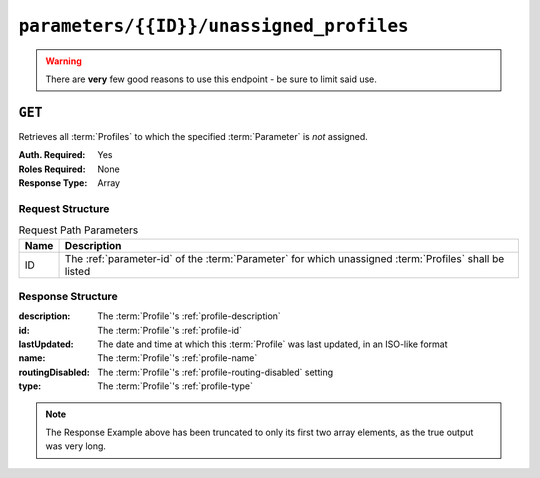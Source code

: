 ..
..
.. Licensed under the Apache License, Version 2.0 (the "License");
.. you may not use this file except in compliance with the License.
.. You may obtain a copy of the License at
..
..     http://www.apache.org/licenses/LICENSE-2.0
..
.. Unless required by applicable law or agreed to in writing, software
.. distributed under the License is distributed on an "AS IS" BASIS,
.. WITHOUT WARRANTIES OR CONDITIONS OF ANY KIND, either express or implied.
.. See the License for the specific language governing permissions and
.. limitations under the License.
..

.. _to-api-v1-parameters-id-unassigned_profiles:

*****************************************
``parameters/{{ID}}/unassigned_profiles``
*****************************************
.. deprecated:: ATCv4
.. warning:: There are **very** few good reasons to use this endpoint - be sure to limit said use.

``GET``
=======
Retrieves all :term:`Profiles` to which the specified :term:`Parameter` is *not* assigned.

:Auth. Required: Yes
:Roles Required: None
:Response Type:  Array

Request Structure
-----------------
.. table:: Request Path Parameters

	+------+--------------------------------------------------------------------------------------------------------+
	| Name | Description                                                                                            |
	+======+========================================================================================================+
	|  ID  | The :ref:`parameter-id` of the :term:`Parameter` for which unassigned :term:`Profiles` shall be listed |
	+------+--------------------------------------------------------------------------------------------------------+

.. code-block:: http
	:caption: Request Example

	GET /api/1.4/parameters/43/unassigned_profiles HTTP/1.1
	Host: trafficops.infra.ciab.test
	User-Agent: curl/7.47.0
	Accept: */*
	Cookie: mojolicious=...

Response Structure
------------------
:description:     The :term:`Profile`'s :ref:`profile-description`
:id:              The :term:`Profile`'s :ref:`profile-id`
:lastUpdated:     The date and time at which this :term:`Profile` was last updated, in an ISO-like format
:name:            The :term:`Profile`'s :ref:`profile-name`
:routingDisabled: The :term:`Profile`'s :ref:`profile-routing-disabled` setting
:type:            The :term:`Profile`'s :ref:`profile-type`

.. code-block:: http
	:caption: Response Example

	HTTP/1.1 200 OK
	Access-Control-Allow-Credentials: true
	Access-Control-Allow-Headers: Origin, X-Requested-With, Content-Type, Accept
	Access-Control-Allow-Methods: POST,GET,OPTIONS,PUT,DELETE
	Access-Control-Allow-Origin: *
	Cache-Control: no-cache, no-store, max-age=0, must-revalidate
	Content-Type: application/json
	Date: Wed, 05 Dec 2018 21:47:48 GMT
	Server: Mojolicious (Perl)
	Set-Cookie: mojolicious=...; Path=/; Expires=Mon, 18 Nov 2019 17:40:54 GMT; Max-Age=3600; HttpOnly
	Vary: Accept-Encoding
	Whole-Content-Sha512: c669pfp2I0FB2xQ1v6RKDbuld5cXvAtGnr7wEzW4ku+7EimNvEyBBPPW4G7FLRQvwO0y/0hWoJcm4/ZYGBR39g==
	Transfer-Encoding: chunked

	{ "response": [
		{
			"cdn": 1,
			"lastUpdated": "2018-12-05 17:50:49.007102+00",
			"name": "GLOBAL",
			"description": "Global Traffic Ops profile, DO NOT DELETE",
			"cdnName": "ALL",
			"routingDisabled": false,
			"id": 1,
			"type": "UNK_PROFILE"
		},
		{
			"cdn": 1,
			"lastUpdated": "2018-12-05 17:50:49.024653+00",
			"name": "TRAFFIC_ANALYTICS",
			"description": "Traffic Analytics profile",
			"cdnName": "ALL",
			"routingDisabled": false,
			"id": 2,
			"type": "UNK_PROFILE"
		}
	],
	"alerts": [
		{
			"level": "warning",
			"text": "This endpoint is deprecated, please use 'GET /profiles' instead"
		}
	]}

.. note:: The Response Example above has been truncated to only its first two array elements, as the true output was very long.
